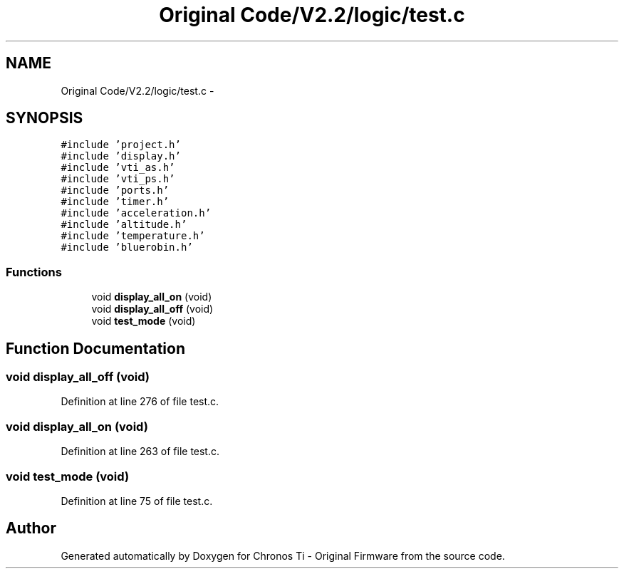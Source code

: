 .TH "Original Code/V2.2/logic/test.c" 3 "Sun Jun 16 2013" "Version VER 0.0" "Chronos Ti - Original Firmware" \" -*- nroff -*-
.ad l
.nh
.SH NAME
Original Code/V2.2/logic/test.c \- 
.SH SYNOPSIS
.br
.PP
\fC#include 'project\&.h'\fP
.br
\fC#include 'display\&.h'\fP
.br
\fC#include 'vti_as\&.h'\fP
.br
\fC#include 'vti_ps\&.h'\fP
.br
\fC#include 'ports\&.h'\fP
.br
\fC#include 'timer\&.h'\fP
.br
\fC#include 'acceleration\&.h'\fP
.br
\fC#include 'altitude\&.h'\fP
.br
\fC#include 'temperature\&.h'\fP
.br
\fC#include 'bluerobin\&.h'\fP
.br

.SS "Functions"

.in +1c
.ti -1c
.RI "void \fBdisplay_all_on\fP (void)"
.br
.ti -1c
.RI "void \fBdisplay_all_off\fP (void)"
.br
.ti -1c
.RI "void \fBtest_mode\fP (void)"
.br
.in -1c
.SH "Function Documentation"
.PP 
.SS "void \fBdisplay_all_off\fP (void)"
.PP
Definition at line 276 of file test\&.c\&.
.SS "void \fBdisplay_all_on\fP (void)"
.PP
Definition at line 263 of file test\&.c\&.
.SS "void \fBtest_mode\fP (void)"
.PP
Definition at line 75 of file test\&.c\&.
.SH "Author"
.PP 
Generated automatically by Doxygen for Chronos Ti - Original Firmware from the source code\&.
